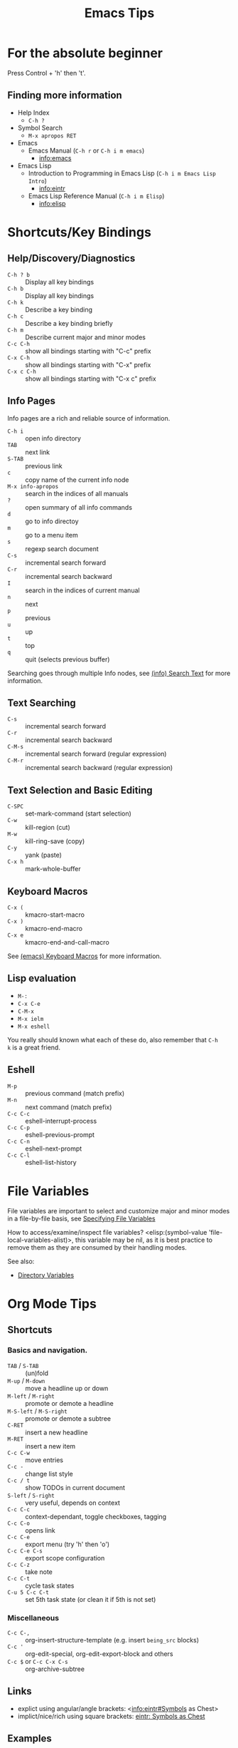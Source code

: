 # -*- mode:org; coding:utf-8-unix -*-

#+TITLE: Emacs Tips
#+STARTUP: indent

* For the absolute beginner
Press Control + 'h' then 't'.
** Finding more information
- Help Index
  - =C-h ?=
- Symbol Search
  - =M-x apropos RET=
- Emacs
  - Emacs Manual (=C-h r= or =C-h i m emacs=)
    - info:emacs
- Emacs Lisp
  - Introduction to Programming in Emacs Lisp (=C-h i m Emacs Lisp Intro=)
    - info:eintr
  - Emacs Lisp Reference Manual (=C-h i m Elisp=)
    - info:elisp
* Shortcuts/Key Bindings
** Help/Discovery/Diagnostics
- =C-h ? b= :: Display all key bindings
- =C-h b= :: Display all key bindings
- =C-h k= :: Describe a key binding
- =C-h c= :: Describe a key binding briefly
- =C-h m= :: Describe current major and minor modes
- =C-c C-h= :: show all bindings starting with "C-c" prefix
- =C-x C-h= :: show all bindings starting with "C-x" prefix
- =C-x c C-h= :: show all bindings starting with "C-x c" prefix
** Info Pages
Info pages are a rich and reliable source of information.
- =C-h i= :: open info directory
- =TAB= :: next link
- =S-TAB= :: previous link
- =c= :: copy name of the current info node
- =M-x info-apropos= :: search in the indices of all manuals
- =?= :: open summary of all info commands
- =d= :: go to info directoy
- =m= :: go to a menu item
- =s= :: regexp search document
- =C-s= :: incremental search forward
- =C-r= :: incremental search backward
- =I= :: search in the indices of current manual
- =n= :: next
- =p= :: previous
- =u= :: up
- =t= :: top
- =q= :: quit (selects previous buffer)

Searching goes through multiple Info nodes, see [[info:info#Search Text][(info) Search Text]] for
more information.
** Text Searching
- =C-s= :: incremental search forward
- =C-r= :: incremental search backward
- =C-M-s= :: incremental search forward (regular expression)
- =C-M-r= :: incremental search backward (regular expression)
** Text Selection and Basic Editing
- =C-SPC= :: set-mark-command (start selection)
- =C-w= :: kill-region (cut)
- =M-w= :: kill-ring-save (copy)
- =C-y= :: yank (paste)
- =C-x h= :: mark-whole-buffer
** Keyboard Macros
- =C-x (= :: kmacro-start-macro
- =C-x )= :: kmacro-end-macro
- =C-x e= :: kmacro-end-and-call-macro

See [[info:emacs#Keyboard Macros][(emacs) Keyboard Macros]] for more information.
** Lisp evaluation
- =M-:=
- =C-x C-e=
- =C-M-x=
- =M-x ielm=
- =M-x eshell=

You really should known what each of these do, also remember that =C-h
k= is a great friend.
** Eshell
- =M-p= :: previous command (match prefix)
- =M-n= :: next command (match prefix)
- =C-c C-c= :: eshell-interrupt-process
- =C-c C-p= :: eshell-previous-prompt
- =C-c C-n= :: eshell-next-prompt
- =C-c C-l= :: eshell-list-history
* File Variables
File variables are important to select and customize major and minor
modes in a file-by-file basis, see [[info:emacs#Specifying File Variables][Specifying File Variables]]

How to access/examine/inspect file variables? <elisp:(symbol-value
'file-local-variables-alist)>, this variable may be nil, as it is best
practice to remove them as they are consumed by their handling modes.

See also:
- [[info:emacs#Directory Variables][Directory Variables]]
* Org Mode Tips
** Shortcuts
*** Basics and navigation.
- =TAB= / =S-TAB= :: (un)fold
- =M-up= / =M-down= :: move a headline up or down
- =M-left= / =M-right= :: promote or demote a headline
- =M-S-left= / =M-S-right= :: promote or demote a subtree
- =C-RET= :: insert a new headline
- =M-RET= :: insert a new item
- =C-c C-w= :: move entries
- =C-c -= :: change list style
- =C-c / t= :: show TODOs in current document
- =S-left= / =S-right= :: very useful, depends on context
- =C-c C-c= :: context-dependant, toggle checkboxes, tagging
- =C-c C-o= :: opens link
- =C-c C-e= :: export menu (try 'h' then 'o')
- =C-c C-e C-s= :: export scope configuration
- =C-c C-z= :: take note
- =C-c C-t= :: cycle task states
- =C-u 5 C-c C-t= :: set 5th task state (or clean it if 5th is not
  set)
*** Miscellaneous
- =C-c C-,= :: org-insert-structure-template (e.g. insert =being_src=
  blocks)
- =C-c '= :: org-edit-special, org-edit-export-block and others
- =C-c $= or =C-c C-x C-s= :: org-archive-subtree
** Links
- explict using angular/angle brackets: <info:eintr#Symbols as Chest>
- implict/nice/rich using square brackets: [[info:eintr#Symbols as Chest][eintr: Symbols as Chest]]
** Examples
*** Lord of the Rings (from org4beginners, see references)
My favorite scenes are (in this order)
1. The attack of the Rohirrim
2. Eowyn's fight with the witch king
   1. this was already my favorite scene in the book
   2. I really like Miranda Otto.
3. Peter Jackson being shot by Legolas
   1. on DVD only
   He makes a really funny face when it happens.
   But in the end, no individual scenes matter but the film as a whole.
   Important actors in this film are:
   - Elijah Wood :: He plays Frodo
   - Sean Austin :: He plays Sam, Frodo's friend.  I still remember
                    him very well from his role as Mikey Walsh in The Goonies.
*** Text Markups
You can make words *bold*, /italic/, _underlined_, =code= and
~verbatim~, and, if you must, +strike-through+.
*** Checkboxes
**** Basic [1/2] [50%]
- [ ] an item
- [X] uset C-c C-c to toggle
**** Sublists
- [-] Group 1
  + [ ] item 1
  + [X] item 2
- [1/2] Group 2
  + [ ] item 1
  + [X] item 2
- [50%] Group 3
  + [ ] item 1
  + [X] item 2
- [1/2] Group 4 (does not count subitems)
  * [X] item 1
  * [-] item 2
    1. [X] subitem 2.1
    2. [ ] subitem 2.2
- [50%] Group 5 (does not count subitems)
  * [X] item 1
  * [-] item 2
    1. [X] subitem 2.1
    2. [ ] subitem 2.2
** Export
*** Shortcuts
- HTML
  - =C-c C-e h h= (=M-x org-html-export-to-html=)
  - =C-c C-e h H= (=M-x org-html-export-as-html=)
  - =C-c C-e h o= (=C-u M-x org-html-export-to-html=)
    - exports and open in browser
  - =M-x org-html-convert-region-to-html=
    - insert html in current buffer at point
- LaTeX
  - =C-c C-e l l= (=M-x org-latex-export-to-latex=)
*** References
- =M-:= then =(info-other-window "(org) HTML export commands")=
- =M-:= then =(info-other-window "(org) LaTeX/PDF export commands")=
** Configuration
*** Change default workflow states
Add this to your initialization script:
#+begin_src emacs-lisp
(setq org-todo-keywords
  '((sequence "TODO" "IN-PROGRESS" "WAITING" "WONTDO" "DONE")))
#+end_src
*** Add timestamp when tasks are DONE
#+begin_src conf
  ,#+STARTUP: logdone
#+end_src
*** Add nice indentation and other configurations
#+begin_src conf
  ,#+STARTUP: indent logdone
#+end_src
** Evaluation of Code Blocks
- [[info:org#Evaluating code blocks][(org) Evaluating code blocks]]
- [[info:org#Results of evaluation][(org) Results of evaluation]]
** More Shortcuts
- =M-2 C-c .= :: insert timestamp
** References
Some nice material.
- https://orgmode.org/worg/org-tutorials/org4beginners.html
  - https://bzg.fr/en/org-playing-with-lists-screencast.html/
* IDO Tips
=C-s=, =C-r=, =C-f=, =C-d=, =C-e=, =C-j= are really useful, learn how
to use them.
** Shortcuts for ido-find-file
#+begin_src text
  RET     Select the file at the front of the list of matches.
  If the list is empty, possibly prompt to create new file.

  C-j     Use the current input string verbatim.

  C-s     Put the first element at the end of the list.
  C-r     Put the last element at the start of the list.
  TAB     Complete a common suffix to the current string that matches
  all files.  If there is only one match, select that file.
  If there is no common suffix, show a list of all matching files
  in a separate window.
  C-d     Open the specified directory in Dired mode.
  C-e     Edit input string (including directory).
  M-p     Go to previous directory in work directory history.
  M-n     Go to next directory in work directory history.
  M-s     Search for file in the work directory history.
  M-k     Remove current directory from the work directory history.
  M-o     Cycle to previous file in work file history.
  C-M-o   Cycle to next file in work file history.
  M-f     Prompt for a file and use find to locate it.
  M-d     Prompt for a directory and use find to locate it.
  M-m     Prompt for a directory to create in current directory.
  C-x C-f Fallback to non-Ido version of current command.
  C-t     Toggle regexp searching.
  C-p     Toggle between substring and prefix matching.
  C-c     Toggle case-sensitive searching of file names.
  M-l     Toggle literal reading of this file.
  ?       Show list of matching files in separate window.
  C-a     Toggle ignoring files listed in ‘ido-ignore-files’.
#+end_src
** Shortcuts for ido-switch-buffer
#+begin_src text
  RET     Select the buffer at the front of the list of matches.
          If the list is empty, possibly prompt to create new buffer.

  C-j     Use the current input string verbatim.

  C-s     Put the first element at the end of the list.
  C-r     Put the last element at the start of the list.
  TAB     Complete a common suffix to the current string that matches
          all buffers.  If there is only one match, select that buffer.
          If there is no common suffix, show a list of all matching buffers
          in a separate window.
  C-e     Edit input string.
  C-x C-b Fallback to non-ido version of current command.
  C-t     Toggle regexp searching.
  C-p     Toggle between substring and prefix matching.
  C-c     Toggle case-sensitive searching of buffer names.
  ?       Show list of matching buffers in separate window.
  C-x C-f Drop into ‘ido-find-file’.
  C-k     Kill buffer at head of buffer list.
  C-a     Toggle ignoring buffers listed in ‘ido-ignore-buffers’.
#+end_src
** References
- http://ergoemacs.org/emacs/emacs_ido_mode.html
- C-h f ido-find-file RET
- C-h f ido-switch-buffer RET
* Slime Basics
Slime can be seem as a Lisp IDE

- =C-c C-k= :: compile whole file into an FASL file
- =C-c C-c= :: compile an individual block

* Lisp Debugging
* Emacs/Elisp Troubleshooting
** Font test
- =C-h h= :: view-hello-file
** Controlled startup
See [[info:org#Batch execution][(org) Batch execution]] for an example using =-Q=, =--batch= and
=--eval= flags.
* References
- https://github.com/chrisdone/elisp-guide
- =M-:= then =(info-other-window "(emacs) Specifying File Variables")=
